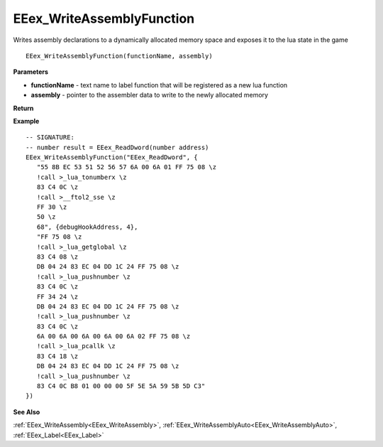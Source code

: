 .. _EEex_WriteAssemblyFunction:

===================================
EEex_WriteAssemblyFunction 
===================================

Writes assembly declarations to a dynamically allocated memory space and exposes it to the lua state in the game

::

   EEex_WriteAssemblyFunction(functionName, assembly)



**Parameters**

* **functionName** - text name to label function that will be registered as a new lua function
* **assembly** - pointer to the assembler data to write to the newly allocated memory

**Return**


**Example**

::

   -- SIGNATURE:
   -- number result = EEex_ReadDword(number address)
   EEex_WriteAssemblyFunction("EEex_ReadDword", {
      "55 8B EC 53 51 52 56 57 6A 00 6A 01 FF 75 08 \z
      !call >_lua_tonumberx \z
      83 C4 0C \z
      !call >__ftol2_sse \z
      FF 30 \z
      50 \z
      68", {debugHookAddress, 4},
      "FF 75 08 \z
      !call >_lua_getglobal \z
      83 C4 08 \z
      DB 04 24 83 EC 04 DD 1C 24 FF 75 08 \z
      !call >_lua_pushnumber \z
      83 C4 0C \z
      FF 34 24 \z
      DB 04 24 83 EC 04 DD 1C 24 FF 75 08 \z
      !call >_lua_pushnumber \z
      83 C4 0C \z
      6A 00 6A 00 6A 00 6A 00 6A 02 FF 75 08 \z
      !call >_lua_pcallk \z
      83 C4 18 \z
      DB 04 24 83 EC 04 DD 1C 24 FF 75 08 \z
      !call >_lua_pushnumber \z
      83 C4 0C B8 01 00 00 00 5F 5E 5A 59 5B 5D C3"
   })

**See Also**

:ref:`EEex_WriteAssembly<EEex_WriteAssembly>`, :ref:`EEex_WriteAssemblyAuto<EEex_WriteAssemblyAuto>`, :ref:`EEex_Label<EEex_Label>`

